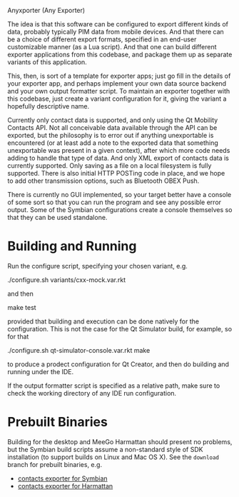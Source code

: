 Anyxporter (Any Exporter)

The idea is that this software can be configured to export different
kinds of data, probably typically PIM data from mobile devices. And
that there can be a choice of different export formats, specified in
an end-user customizable manner (as a Lua script). And that one can
build different exporter applications from this codebase, and package
them up as separate variants of this application.

This, then, is sort of a template for exporter apps; just go fill in
the details of your exporter app, and perhaps implement your own data
source backend and your own output formatter script. To maintain an
exporter together with this codebase, just create a variant
configuration for it, giving the variant a hopefully descriptive name.

Currently only contact data is supported, and only using the Qt
Mobility Contacts API. Not all conceivable data available through the
API can be exported, but the philosophy is to error out if anything
unexportable is encountered (or at least add a note to the exported
data that something unexportable was present in a given context),
after which more code needs adding to handle that type of data. And
only XML export of contacts data is currently supported. Only saving
as a file on a local filesystem is fully supported. There is also
initial HTTP POSTing code in place, and we hope to add other
transmission options, such as Bluetooth OBEX Push.

There is currently no GUI implemented, so your target better have a
console of some sort so that you can run the program and see any
possible error output. Some of the Symbian configurations create a
console themselves so that they can be used standalone.

* Building and Running

  Run the configure script, specifying your chosen variant, e.g.

  ./configure.sh variants/cxx-mock.var.rkt

  and then

  make test

  provided that building and execution can be done natively for the
  configuration. This is not the case for the Qt Simulator build, for
  example, so for that

  ./configure.sh qt-simulator-console.var.rkt
  make

  to produce a prodect configuration for Qt Creator, and then do
  building and running under the IDE.

  If the output formatter script is specified as a relative path, make
  sure to check the working directory of any IDE run configuration.

* Prebuilt Binaries

  Building for the desktop and MeeGo Harmattan should present no
  problems, but the Symbian build scripts assume a non-standard style
  of SDK installation (to support builds on Linux and Mac OS X). See
  the =download= branch for prebuilt binaries, e.g.

  - [[https://github.com/bldl/anyxporter/raw/download/anyxporter-0.01-symbian9-qt.sisx][contacts exporter for Symbian]]
  - [[https://github.com/bldl/anyxporter/raw/download/anyxporter_0.01_armel.deb][contacts exporter for Harmattan]]
